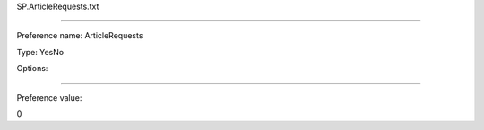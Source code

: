 SP.ArticleRequests.txt

----------

Preference name: ArticleRequests

Type: YesNo

Options: 

----------

Preference value: 



0

























